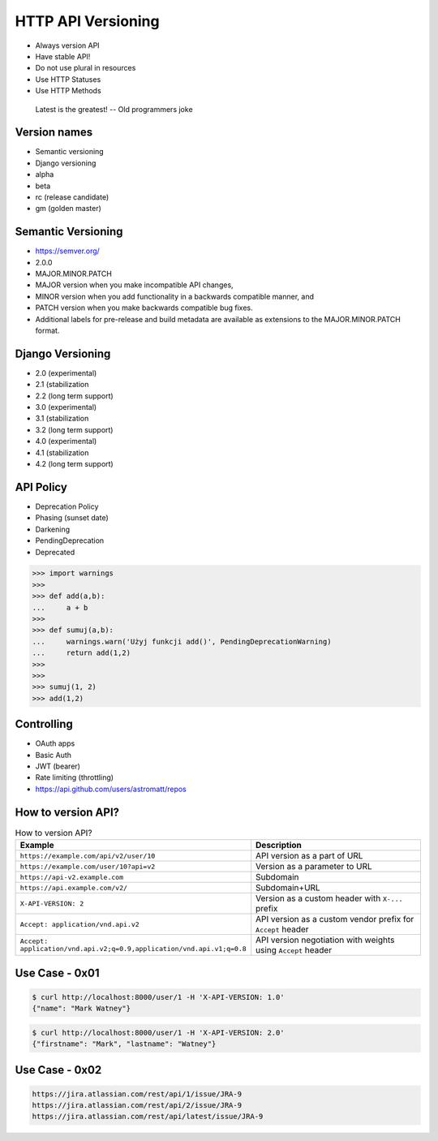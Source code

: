 HTTP API Versioning
===================
* Always version API
* Have stable API!
* Do not use plural in resources
* Use HTTP Statuses
* Use HTTP Methods

.. epigraph:: Latest is the greatest! -- Old programmers joke


Version names
-------------
* Semantic versioning
* Django versioning
* alpha
* beta
* rc (release candidate)
* gm (golden master)


Semantic Versioning
-------------------
* https://semver.org/
* 2.0.0
* MAJOR.MINOR.PATCH
* MAJOR version when you make incompatible API changes,
* MINOR version when you add functionality in a backwards compatible manner, and
* PATCH version when you make backwards compatible bug fixes.
* Additional labels for pre-release and build metadata are available as extensions to the MAJOR.MINOR.PATCH format.


Django Versioning
-----------------
* 2.0 (experimental)
* 2.1 (stabilization
* 2.2 (long term support)
* 3.0 (experimental)
* 3.1 (stabilization
* 3.2 (long term support)
* 4.0 (experimental)
* 4.1 (stabilization
* 4.2 (long term support)


API Policy
----------
* Deprecation Policy
* Phasing (sunset date)
* Darkening
* PendingDeprecation
* Deprecated

>>> import warnings
>>>
>>> def add(a,b):
...     a + b
>>>
>>> def sumuj(a,b):
...     warnings.warn('Użyj funkcji add()', PendingDeprecationWarning)
...     return add(1,2)
>>>
>>>
>>> sumuj(1, 2)
>>> add(1,2)


Controlling
-----------
* OAuth apps
* Basic Auth
* JWT (bearer)
* Rate limiting (throttling)
* https://api.github.com/users/astromatt/repos


How to version API?
-------------------
.. csv-table:: How to version API?
    :header: "Example", "Description"
    :widths: 50,50

    "``https://example.com/api/v2/user/10``", "API version as a part of URL"
    "``https://example.com/user/10?api=v2``", "Version as a parameter to URL"
    "``https://api-v2.example.com``", "Subdomain"
    "``https://api.example.com/v2/``", "Subdomain+URL"
    "``X-API-VERSION: 2``", "Version as a custom header with ``X-...`` prefix"
    "``Accept: application/vnd.api.v2``", "API version as a custom vendor prefix for ``Accept`` header"
    "``Accept: application/vnd.api.v2;q=0.9,application/vnd.api.v1;q=0.8``", "API version negotiation with weights using ``Accept`` header"


Use Case - 0x01
---------------
.. code-block:: console

    $ curl http://localhost:8000/user/1 -H 'X-API-VERSION: 1.0'
    {"name": "Mark Watney"}

.. code-block:: console

    $ curl http://localhost:8000/user/1 -H 'X-API-VERSION: 2.0'
    {"firstname": "Mark", "lastname": "Watney"}


Use Case - 0x02
---------------
.. code-block:: text

    https://jira.atlassian.com/rest/api/1/issue/JRA-9
    https://jira.atlassian.com/rest/api/2/issue/JRA-9
    https://jira.atlassian.com/rest/api/latest/issue/JRA-9
